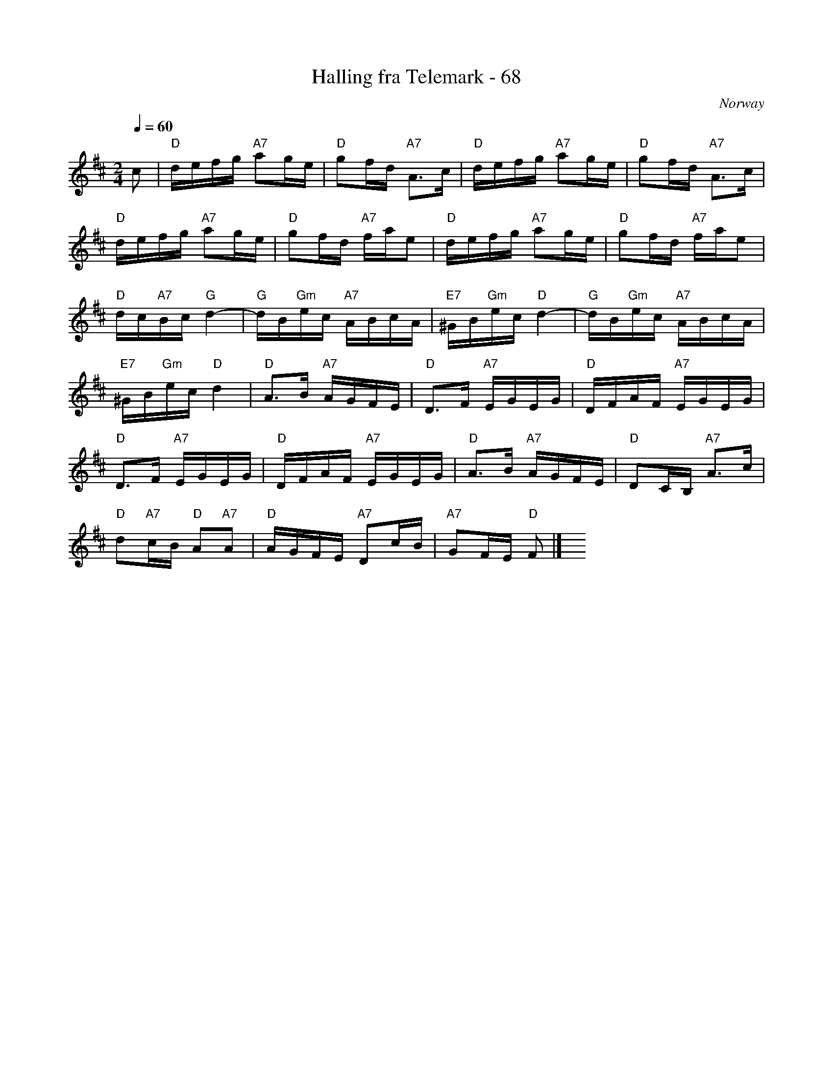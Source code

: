X: 1
T: Halling fra Telemark - 68
O: Norway
S: printed MS of unknown origin
N: has "- 68" after the title
Z: 2010 John Chambers <jc:trillian.mit.edu>
M: 2/4
L: 1/16
Q: 1/4=60
K: D
c2 \
| "D"defg "A7"a2ge | "D"g2fd "A7"A3c  | "D"defg "A7"a2ge | "D"g2fd "A7"A3c |
  "D"defg "A7"a2ge | "D"g2fd "A7"fae2 | "D"defg "A7"a2ge | "D"g2fd "A7"fae2 |
  "D"dc"A7"Bc "G"d4- | "G"dB"Gm"ec "A7"ABcA | "E7"^GB"Gm"ec "D"d4- | "G"dB"Gm"ec "A7"ABcA |
  "E7"^GB"Gm"ec "D"d4 | "D"A3B "A7"AGFE | "D"D3F "A7"EGEG | "D"DFAF "A7"EGEG |
  "D"D3F "A7"EGEG | "D"DFAF "A7"EGEG | "D"A3B "A7"AGFE | "D"D2CB, "A7"A3c |
  "D"d2"A7"cB "D"A2"A7"A2 | "D"AGFE "A7"D2cB | "A7"G2FE "D"F2 |] y4 y4 y4 y4
